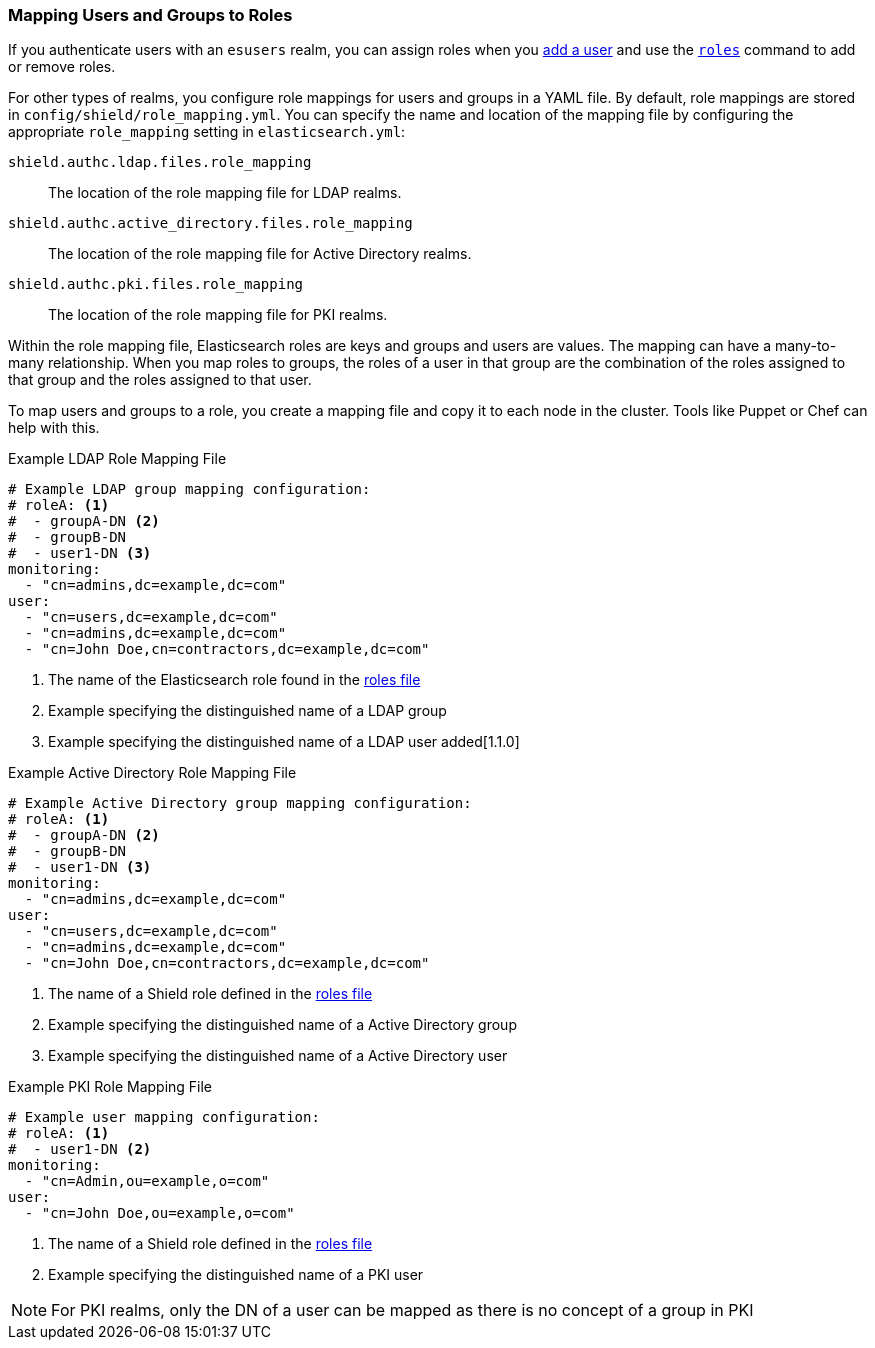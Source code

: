 [[mapping-roles]]
=== Mapping Users and Groups to Roles

If you authenticate users with an `esusers` realm, you can assign roles when you <<esusers-add,add a user>> and use the <<esusers-roles,`roles`>> command to add or remove roles. 

For other types of realms, you configure role mappings for users and groups in a YAML file. By default, role mappings are stored in `config/shield/role_mapping.yml`. You can specify
the name and location of the mapping file by configuring the appropriate `role_mapping` setting in `elasticsearch.yml`:

 `shield.authc.ldap.files.role_mapping` :: The location of the role mapping file for LDAP realms.
 `shield.authc.active_directory.files.role_mapping` :: The location of the role mapping file for Active Directory realms.
 `shield.authc.pki.files.role_mapping` :: The location of the role mapping file for PKI realms.

Within the role mapping file, Elasticsearch roles are keys and groups
and users are values. The mapping can have a many-to-many relationship.
When you map roles to groups, the roles of a user in that group are the combination of the
roles assigned to that group and the roles assigned to that user.

To map users and groups to a role, you create a mapping file and copy it to each node in the cluster. Tools like Puppet or Chef can help with this.

[[ldap-role-mapping]]
.Example LDAP Role Mapping File
[source, yaml]
------------------------------------------------------------
# Example LDAP group mapping configuration:
# roleA: <1>
#  - groupA-DN <2>
#  - groupB-DN
#  - user1-DN <3>
monitoring:
  - "cn=admins,dc=example,dc=com"
user:
  - "cn=users,dc=example,dc=com"
  - "cn=admins,dc=example,dc=com"
  - "cn=John Doe,cn=contractors,dc=example,dc=com"
------------------------------------------------------------
<1> The name of the Elasticsearch role found in the <<defining-roles, roles file>>
<2> Example specifying the distinguished name of a LDAP group
<3> Example specifying the distinguished name of a LDAP user added[1.1.0]


[[ad-role-mapping]]
.Example Active Directory Role Mapping File
[source, yaml]
------------------------------------------------------------
# Example Active Directory group mapping configuration:
# roleA: <1>
#  - groupA-DN <2>
#  - groupB-DN
#  - user1-DN <3>
monitoring:
  - "cn=admins,dc=example,dc=com"
user:
  - "cn=users,dc=example,dc=com"
  - "cn=admins,dc=example,dc=com"
  - "cn=John Doe,cn=contractors,dc=example,dc=com"
------------------------------------------------------------
<1> The name of a Shield role defined in the <<defining-roles, roles file>>
<2> Example specifying the distinguished name of a Active Directory group
<3> Example specifying the distinguished name of a Active Directory user

[[pki-role-mapping]]
.Example PKI Role Mapping File
[source, yaml]
------------------------------------------------------------
# Example user mapping configuration:
# roleA: <1>
#  - user1-DN <2>
monitoring:
  - "cn=Admin,ou=example,o=com"
user:
  - "cn=John Doe,ou=example,o=com"
------------------------------------------------------------
<1> The name of a Shield role defined in the <<defining-roles, roles file>>
<2> Example specifying the distinguished name of a PKI user

NOTE: For PKI realms, only the DN of a user can be mapped as there is no concept of a group in PKI

